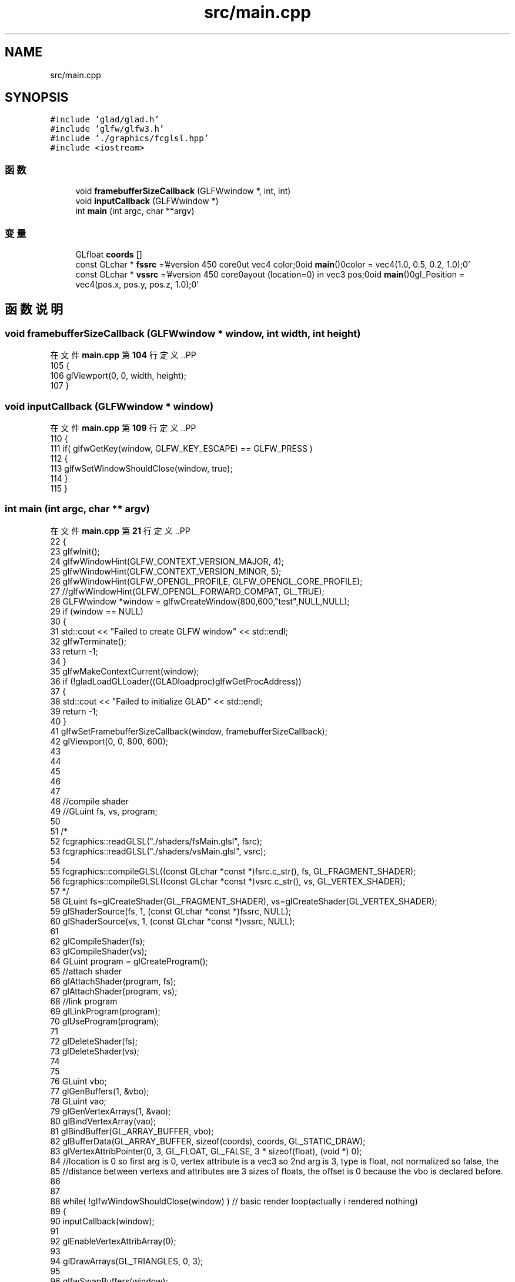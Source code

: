 .TH "src/main.cpp" 3 "2023年 一月 25日 星期三" "Version 00.01a07-dbg" "Freecraft" \" -*- nroff -*-
.ad l
.nh
.SH NAME
src/main.cpp
.SH SYNOPSIS
.br
.PP
\fC#include 'glad/glad\&.h'\fP
.br
\fC#include 'glfw/glfw3\&.h'\fP
.br
\fC#include '\&./graphics/fcglsl\&.hpp'\fP
.br
\fC#include <iostream>\fP
.br

.SS "函数"

.in +1c
.ti -1c
.RI "void \fBframebufferSizeCallback\fP (GLFWwindow *, int, int)"
.br
.ti -1c
.RI "void \fBinputCallback\fP (GLFWwindow *)"
.br
.ti -1c
.RI "int \fBmain\fP (int argc, char **argv)"
.br
.in -1c
.SS "变量"

.in +1c
.ti -1c
.RI "GLfloat \fBcoords\fP []"
.br
.ti -1c
.RI "const GLchar * \fBfssrc\fP ='#version 450 core\\nout vec4 color;\\nvoid \fBmain\fP()\\n{\\n color = vec4(1\&.0, 0\&.5, 0\&.2, 1\&.0);\\n}'"
.br
.ti -1c
.RI "const GLchar * \fBvssrc\fP ='#version 450 core\\nlayout (location=0) in vec3 pos;\\nvoid \fBmain\fP()\\n{\\n gl_Position = vec4(pos\&.x, pos\&.y, pos\&.z, 1\&.0);\\n}'"
.br
.in -1c
.SH "函数说明"
.PP 
.SS "void framebufferSizeCallback (GLFWwindow * window, int width, int height)"

.PP
在文件 \fBmain\&.cpp\fP 第 \fB104\fP 行定义\&..PP
.nf
105 {
106     glViewport(0, 0, width, height);
107 }
.fi

.SS "void inputCallback (GLFWwindow * window)"

.PP
在文件 \fBmain\&.cpp\fP 第 \fB109\fP 行定义\&..PP
.nf
110 {
111     if( glfwGetKey(window, GLFW_KEY_ESCAPE) == GLFW_PRESS )
112     {
113         glfwSetWindowShouldClose(window, true);
114     }
115 }
.fi

.SS "int main (int argc, char ** argv)"

.PP
在文件 \fBmain\&.cpp\fP 第 \fB21\fP 行定义\&..PP
.nf
22 {
23     glfwInit();
24     glfwWindowHint(GLFW_CONTEXT_VERSION_MAJOR, 4);
25     glfwWindowHint(GLFW_CONTEXT_VERSION_MINOR, 5);
26     glfwWindowHint(GLFW_OPENGL_PROFILE, GLFW_OPENGL_CORE_PROFILE);
27     //glfwWindowHint(GLFW_OPENGL_FORWARD_COMPAT, GL_TRUE);
28     GLFWwindow *window = glfwCreateWindow(800,600,"test",NULL,NULL);
29     if (window == NULL)
30     {
31         std::cout << "Failed to create GLFW window" << std::endl;
32         glfwTerminate();
33         return \-1;
34     }
35     glfwMakeContextCurrent(window);
36     if (!gladLoadGLLoader((GLADloadproc)glfwGetProcAddress))
37     {
38         std::cout << "Failed to initialize GLAD" << std::endl;
39         return \-1;
40     }
41     glfwSetFramebufferSizeCallback(window, framebufferSizeCallback);
42     glViewport(0, 0, 800, 600);
43 
44 
45 
46 
47 
48     //compile shader
49     //GLuint fs, vs, program;
50     
51     /*
52     fcgraphics::readGLSL("\&./shaders/fsMain\&.glsl", fsrc);
53     fcgraphics::readGLSL("\&./shaders/vsMain\&.glsl", vsrc);
54 
55     fcgraphics::compileGLSL((const GLchar *const *)fsrc\&.c_str(), fs, GL_FRAGMENT_SHADER);
56     fcgraphics::compileGLSL((const GLchar *const *)vsrc\&.c_str(), vs, GL_VERTEX_SHADER);
57     */
58     GLuint fs=glCreateShader(GL_FRAGMENT_SHADER), vs=glCreateShader(GL_VERTEX_SHADER);
59     glShaderSource(fs, 1, (const GLchar *const *)fssrc, NULL);
60     glShaderSource(vs, 1, (const GLchar *const *)vssrc, NULL);
61 
62     glCompileShader(fs);
63     glCompileShader(vs);
64     GLuint program = glCreateProgram();
65     //attach shader
66     glAttachShader(program, fs);
67     glAttachShader(program, vs);
68     //link program
69     glLinkProgram(program);
70     glUseProgram(program);
71 
72     glDeleteShader(fs);
73     glDeleteShader(vs);
74 
75 
76     GLuint vbo;
77     glGenBuffers(1, &vbo);
78     GLuint vao;
79     glGenVertexArrays(1, &vao);
80     glBindVertexArray(vao);
81     glBindBuffer(GL_ARRAY_BUFFER, vbo);
82     glBufferData(GL_ARRAY_BUFFER, sizeof(coords), coords, GL_STATIC_DRAW);
83     glVertexAttribPointer(0, 3, GL_FLOAT, GL_FALSE, 3 * sizeof(float), (void *) 0);
84     //location is 0 so first arg is 0, vertex attribute is a vec3 so 2nd arg is 3, type is float, not normalized so false, the 
85     //distance between vertexs and attributes are 3 sizes of floats, the offset is 0 because the vbo is declared before\&.
86     
87 
88     while( !glfwWindowShouldClose(window) ) // basic render loop(actually i rendered nothing)
89     {
90         inputCallback(window);
91 
92         glEnableVertexAttribArray(0);        
93 
94         glDrawArrays(GL_TRIANGLES, 0, 3);
95 
96         glfwSwapBuffers(window);
97         glfwPollEvents();
98     }
99 
100     glfwTerminate();
101     return EXIT_SUCCESS;
102 }
.fi

.SH "变量说明"
.PP 
.SS "GLfloat coords[]"
\fB初始值:\fP.PP
.nf
{
        \-0\&.5, \-0\&.5, 0\&.0,
         0\&.5, \-0\&.5, 0\&.0,
         0\&.5,  0\&.5, 0\&.0
    }
.fi

.PP
在文件 \fBmain\&.cpp\fP 第 \fB11\fP 行定义\&.
.SS "const GLchar* fssrc ='#version 450 core\\nout vec4 color;\\nvoid \fBmain\fP()\\n{\\n color = vec4(1\&.0, 0\&.5, 0\&.2, 1\&.0);\\n}'"

.PP
在文件 \fBmain\&.cpp\fP 第 \fB18\fP 行定义\&.
.SS "const GLchar * vssrc ='#version 450 core\\nlayout (location=0) in vec3 pos;\\nvoid \fBmain\fP()\\n{\\n gl_Position = vec4(pos\&.x, pos\&.y, pos\&.z, 1\&.0);\\n}'"

.PP
在文件 \fBmain\&.cpp\fP 第 \fB19\fP 行定义\&.
.SH "作者"
.PP 
由 Doyxgen 通过分析 Freecraft 的 源代码自动生成\&.
